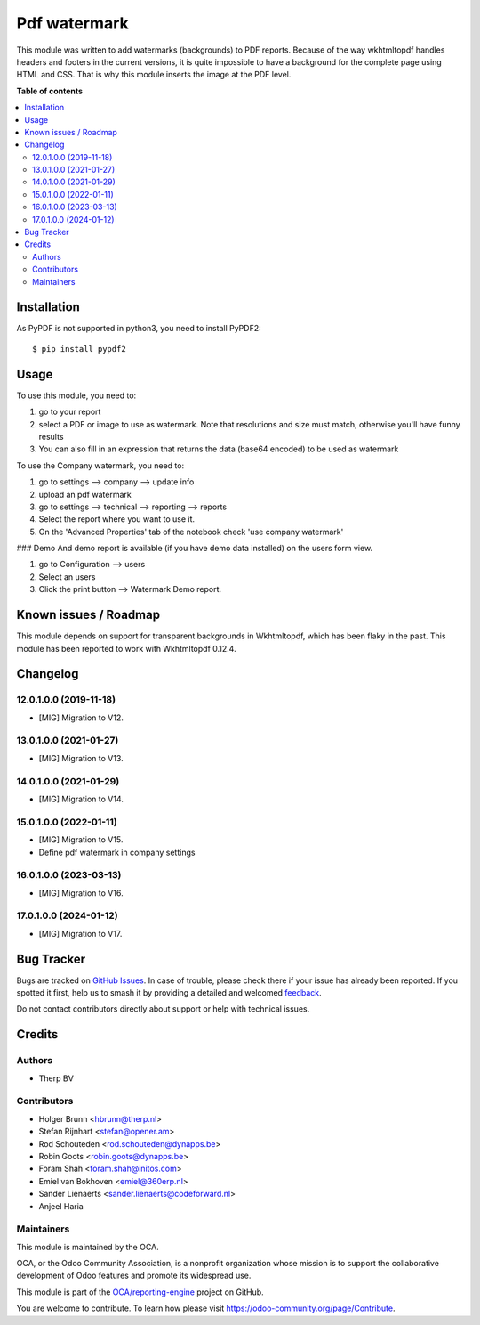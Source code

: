 =============
Pdf watermark
=============

.. 
   !!!!!!!!!!!!!!!!!!!!!!!!!!!!!!!!!!!!!!!!!!!!!!!!!!!!
   !! This file is generated by oca-gen-addon-readme !!
   !! changes will be overwritten.                   !!
   !!!!!!!!!!!!!!!!!!!!!!!!!!!!!!!!!!!!!!!!!!!!!!!!!!!!
   !! source digest: sha256:2940fdc81ee124d4fef7eef00d6394463dddb5177a4996e6c5ffcb6a19b5734e
   !!!!!!!!!!!!!!!!!!!!!!!!!!!!!!!!!!!!!!!!!!!!!!!!!!!!

.. |badge1| image:: https://img.shields.io/badge/maturity-Production%2FStable-green.png
    :target: https://odoo-community.org/page/development-status
    :alt: Production/Stable
.. |badge2| image:: https://img.shields.io/badge/licence-AGPL--3-blue.png
    :target: http://www.gnu.org/licenses/agpl-3.0-standalone.html
    :alt: License: AGPL-3
.. |badge3| image:: https://img.shields.io/badge/github-OCA%2Freporting--engine-lightgray.png?logo=github
    :target: https://github.com/OCA/reporting-engine/tree/17.0/report_qweb_pdf_watermark
    :alt: OCA/reporting-engine
.. |badge4| image:: https://img.shields.io/badge/weblate-Translate%20me-F47D42.png
    :target: https://translation.odoo-community.org/projects/reporting-engine-17-0/reporting-engine-17-0-report_qweb_pdf_watermark
    :alt: Translate me on Weblate
.. |badge5| image:: https://img.shields.io/badge/runboat-Try%20me-875A7B.png
    :target: https://runboat.odoo-community.org/builds?repo=OCA/reporting-engine&target_branch=17.0
    :alt: Try me on Runboat

|badge1| |badge2| |badge3| |badge4| |badge5|

This module was written to add watermarks (backgrounds) to PDF reports.
Because of the way wkhtmltopdf handles headers and footers in the
current versions, it is quite impossible to have a background for the
complete page using HTML and CSS. That is why this module inserts the
image at the PDF level.

**Table of contents**

.. contents::
   :local:

Installation
============

As PyPDF is not supported in python3, you need to install PyPDF2:

::

   $ pip install pypdf2

Usage
=====

To use this module, you need to:

1. go to your report
2. select a PDF or image to use as watermark. Note that resolutions and
   size must match, otherwise you'll have funny results
3. You can also fill in an expression that returns the data (base64
   encoded) to be used as watermark

To use the Company watermark, you need to:

1. go to settings --> company --> update info
2. upload an pdf watermark
3. go to settings --> technical --> reporting --> reports
4. Select the report where you want to use it.
5. On the 'Advanced Properties' tab of the notebook check 'use company
   watermark'

### Demo And demo report is available (if you have demo data installed)
on the users form view.

1. go to Configuration --> users
2. Select an users
3. Click the print button --> Watermark Demo report.

Known issues / Roadmap
======================

This module depends on support for transparent backgrounds in
Wkhtmltopdf, which has been flaky in the past. This module has been
reported to work with Wkhtmltopdf 0.12.4.

Changelog
=========

12.0.1.0.0 (2019-11-18)
-----------------------

-  [MIG] Migration to V12.

13.0.1.0.0 (2021-01-27)
-----------------------

-  [MIG] Migration to V13.

14.0.1.0.0 (2021-01-29)
-----------------------

-  [MIG] Migration to V14.

15.0.1.0.0 (2022-01-11)
-----------------------

-  [MIG] Migration to V15.
-  Define pdf watermark in company settings

16.0.1.0.0 (2023-03-13)
-----------------------

-  [MIG] Migration to V16.

17.0.1.0.0 (2024-01-12)
-----------------------

-  [MIG] Migration to V17.

Bug Tracker
===========

Bugs are tracked on `GitHub Issues <https://github.com/OCA/reporting-engine/issues>`_.
In case of trouble, please check there if your issue has already been reported.
If you spotted it first, help us to smash it by providing a detailed and welcomed
`feedback <https://github.com/OCA/reporting-engine/issues/new?body=module:%20report_qweb_pdf_watermark%0Aversion:%2017.0%0A%0A**Steps%20to%20reproduce**%0A-%20...%0A%0A**Current%20behavior**%0A%0A**Expected%20behavior**>`_.

Do not contact contributors directly about support or help with technical issues.

Credits
=======

Authors
-------

* Therp BV

Contributors
------------

-  Holger Brunn <hbrunn@therp.nl>
-  Stefan Rijnhart <stefan@opener.am>
-  Rod Schouteden <rod.schouteden@dynapps.be>
-  Robin Goots <robin.goots@dynapps.be>
-  Foram Shah <foram.shah@initos.com>
-  Emiel van Bokhoven <emiel@360erp.nl>
-  Sander Lienaerts <sander.lienaerts@codeforward.nl>
-  Anjeel Haria

Maintainers
-----------

This module is maintained by the OCA.

.. image:: https://odoo-community.org/logo.png
   :alt: Odoo Community Association
   :target: https://odoo-community.org

OCA, or the Odoo Community Association, is a nonprofit organization whose
mission is to support the collaborative development of Odoo features and
promote its widespread use.

This module is part of the `OCA/reporting-engine <https://github.com/OCA/reporting-engine/tree/17.0/report_qweb_pdf_watermark>`_ project on GitHub.

You are welcome to contribute. To learn how please visit https://odoo-community.org/page/Contribute.
